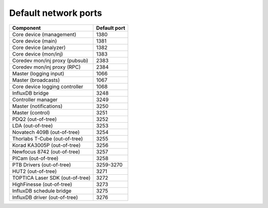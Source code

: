 Default network ports
=====================

+---------------------------------+--------------+
| Component                       | Default port |
+=================================+==============+
| Core device (management)        | 1380         |
+---------------------------------+--------------+
| Core device (main)              | 1381         |
+---------------------------------+--------------+
| Core device (analyzer)          | 1382         |
+---------------------------------+--------------+
| Core device (mon/inj)           | 1383         |
+---------------------------------+--------------+
| Coredev mon/inj proxy (pubsub)  | 2383         |
+---------------------------------+--------------+
| Coredev mon/inj proxy (RPC)     | 2384         |
+---------------------------------+--------------+
| Master (logging input)          | 1066         |
+---------------------------------+--------------+
| Master (broadcasts)             | 1067         |
+---------------------------------+--------------+
| Core device logging controller  | 1068         |
+---------------------------------+--------------+
| InfluxDB bridge                 | 3248         |
+---------------------------------+--------------+
| Controller manager              | 3249         |
+---------------------------------+--------------+
| Master (notifications)          | 3250         |
+---------------------------------+--------------+
| Master (control)                | 3251         |
+---------------------------------+--------------+
| PDQ2 (out-of-tree)              | 3252         |
+---------------------------------+--------------+
| LDA (out-of-tree)               | 3253         |
+---------------------------------+--------------+
| Novatech 409B (out-of-tree)     | 3254         |
+---------------------------------+--------------+
| Thorlabs T-Cube (out-of-tree)   | 3255         |
+---------------------------------+--------------+
| Korad KA3005P (out-of-tree)     | 3256         |
+---------------------------------+--------------+
| Newfocus 8742 (out-of-tree)     | 3257         |
+---------------------------------+--------------+
| PICam (out-of-tree)             | 3258         |
+---------------------------------+--------------+
| PTB Drivers (out-of-tree)       | 3259-3270    |
+---------------------------------+--------------+
| HUT2 (out-of-tree)              | 3271         |
+---------------------------------+--------------+
| TOPTICA Laser SDK (out-of-tree) | 3272         |
+---------------------------------+--------------+
| HighFinesse (out-of-tree)       | 3273         |
+---------------------------------+--------------+
| InfluxDB schedule bridge        | 3275         |
+---------------------------------+--------------+
| InfluxDB driver (out-of-tree)   | 3276         |
+---------------------------------+--------------+
